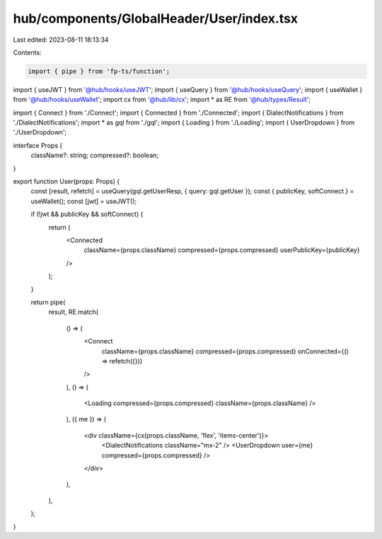 hub/components/GlobalHeader/User/index.tsx
==========================================

Last edited: 2023-08-11 18:13:34

Contents:

.. code-block:: tsx

    import { pipe } from 'fp-ts/function';

import { useJWT } from '@hub/hooks/useJWT';
import { useQuery } from '@hub/hooks/useQuery';
import { useWallet } from '@hub/hooks/useWallet';
import cx from '@hub/lib/cx';
import * as RE from '@hub/types/Result';

import { Connect } from './Connect';
import { Connected } from './Connected';
import { DialectNotifications } from './DialectNotifications';
import * as gql from './gql';
import { Loading } from './Loading';
import { UserDropdown } from './UserDropdown';

interface Props {
  className?: string;
  compressed?: boolean;
}

export function User(props: Props) {
  const [result, refetch] = useQuery(gql.getUserResp, { query: gql.getUser });
  const { publicKey, softConnect } = useWallet();
  const [jwt] = useJWT();

  if (!jwt && publicKey && softConnect) {
    return (
      <Connected
        className={props.className}
        compressed={props.compressed}
        userPublicKey={publicKey}
      />
    );
  }

  return pipe(
    result,
    RE.match(
      () => (
        <Connect
          className={props.className}
          compressed={props.compressed}
          onConnected={() => refetch({})}
        />
      ),
      () => (
        <Loading compressed={props.compressed} className={props.className} />
      ),
      ({ me }) => (
        <div className={cx(props.className, 'flex', 'items-center')}>
          <DialectNotifications className="mx-2" />
          <UserDropdown user={me} compressed={props.compressed} />
        </div>
      ),
    ),
  );
}


